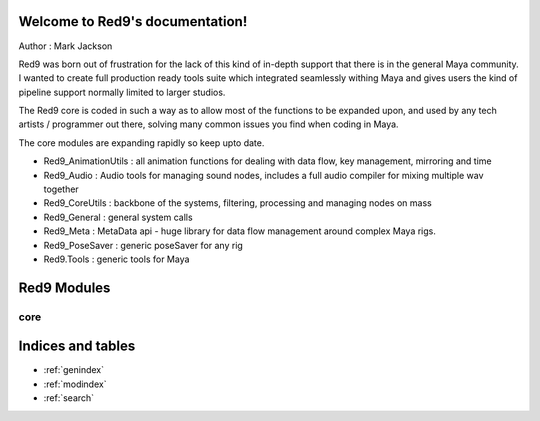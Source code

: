 .. Red9 documentation master file, created by
   sphinx-quickstart on Mon Jun 24 21:20:48 2013.
   You can adapt this file completely to your liking, but it should at least
   contain the root `toctree` directive.

Welcome to Red9's documentation!
================================

Author : Mark Jackson

Red9 was born out of frustration for the lack of this kind of in-depth support
that there is in the general Maya community. I wanted to create full production
ready tools suite which integrated seamlessly withing Maya and gives users the 
kind of pipeline support normally limited to larger studios. 

The Red9 core is coded in such a way as to allow most of the functions to be 
expanded upon, and used by any tech artists / programmer out there, solving many
common issues you find when coding in Maya. 

The core modules are expanding rapidly so keep upto date.

* Red9_AnimationUtils : all animation functions for dealing with data flow, key management, mirroring and time 
* Red9_Audio	: Audio tools for managing sound nodes, includes a full audio compiler for mixing multiple wav together
* Red9_CoreUtils : backbone of the systems, filtering, processing and managing nodes on mass
* Red9_General : general system calls
* Red9_Meta : MetaData api - huge library for data flow management around complex Maya rigs.
* Red9_PoseSaver : generic poseSaver for any rig
* Red9.Tools	: generic tools for Maya


Red9 Modules
============

core
----

    .. toctree::
        :glob:

        red9templates/*
        
Indices and tables
==================

* :ref:`genindex`
* :ref:`modindex`
* :ref:`search`